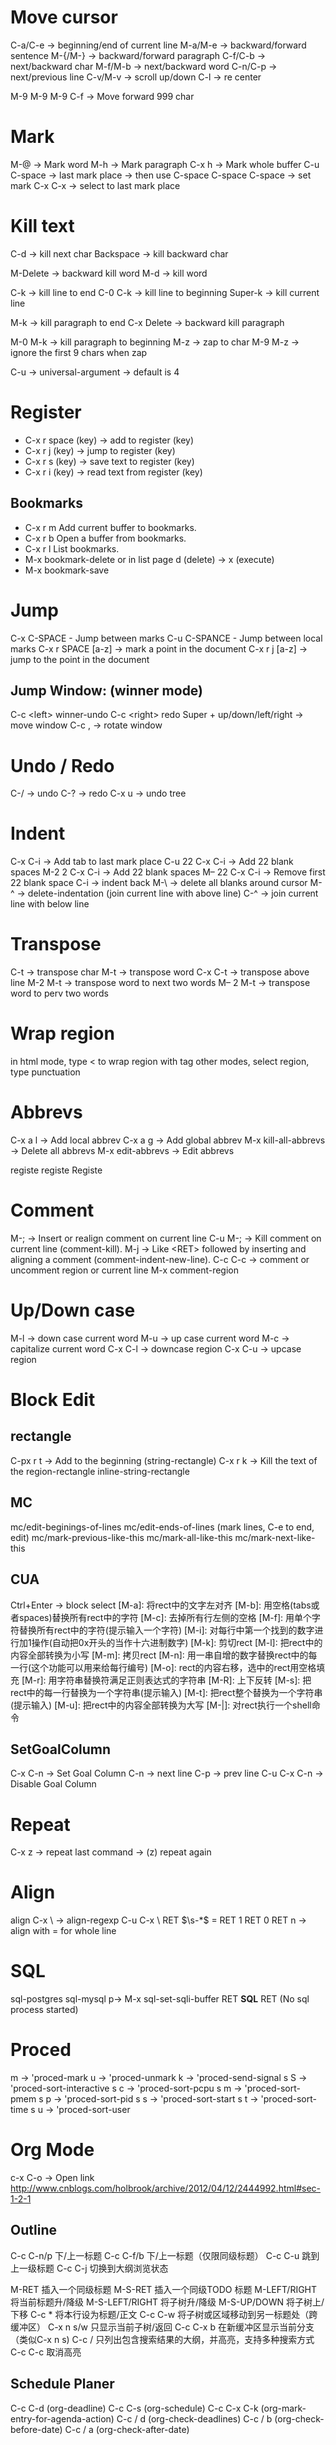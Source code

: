 * Move cursor
  C-a/C-e -> beginning/end of current line
  M-a/M-e -> backward/forward sentence
  M-{/M-} -> backward/forward paragraph
  C-f/C-b -> next/backward char
  M-f/M-b -> next/backward word
  C-n/C-p -> next/previous line
  C-v/M-v -> scroll up/down
  C-l     -> re center

  M-9 M-9 M-9 C-f -> Move forward 999 char

* Mark
  M-@ -> Mark word
  M-h -> Mark paragraph
  C-x h -> Mark whole buffer
  C-u C-space -> last mark place -> then use C-space
  C-space C-space -> set mark
  C-x C-x -> select to last mark place

* Kill text
  C-d -> kill next char
  Backspace -> kill backward char

  M-Delete -> backward kill word
  M-d	-> kill word

  C-k -> kill line to end
  C-0 C-k -> kill line to beginning
  Super-k -> kill current line

  M-k -> kill paragraph to end
  C-x Delete -> backward kill paragraph

  M-0 M-k -> kill paragraph to beginning
  M-z -> zap to char
  M-9 M-z -> ignore the first 9 chars when zap

  C-u -> universal-argument -> default is 4

* Register
  + C-x r space (key) -> add to register (key)
  + C-x r j (key) -> jump to register (key)
  + C-x r s (key) -> save text to register (key)
  + C-x r i (key) -> read text from register (key)
** Bookmarks
 + C-x r m Add current buffer to bookmarks.
 + C-x r b Open a buffer from bookmarks.
 + C-x r l List bookmarks.
 + M-x bookmark-delete or in list page d (delete) -> x (execute)
 + M-x bookmark-save

* Jump
  C-x C-SPACE - Jump between marks
  C-u C-SPANCE - Jump between local marks
  C-x r SPACE [a-z] -> mark a point in the document
  C-x r j [a-z] -> jump to the point in the document

** Jump Window: (winner mode)
C-c <left> winner-undo
C-c <right> redo
Super + up/down/left/right -> move window
C-c , -> rotate window

* Undo / Redo
C-/ -> undo
C-? -> redo
C-x u -> undo tree

* Indent
  C-x C-i -> Add tab to last mark place
  C-u 22 C-x C-i -> Add 22 blank spaces
  M-2 2 C-x C-i -> Add 22 blank spaces
  M-- 22 C-x C-i -> Remove first 22 blank space
  C-i -> indent back
  M-\ -> delete all blanks around cursor
  M-^ -> delete-indentation (join current line with above line)
  C-^ -> join current line with below line
* Transpose
  C-t -> transpose char
  M-t -> transpose word
  C-x C-t -> transpose above line
  M-2 M-t -> transpose word to next two words
  M-- 2 M-t -> transpose word to perv two words
* Wrap region
  in html mode, type < to wrap region with tag
  other modes, select region, type punctuation
* Abbrevs
   C-x a l -> Add local abbrev
   C-x a g -> Add global abbrev
   M-x kill-all-abbrevs -> Delete all abbrevs
   M-x edit-abbrevs -> Edit abbrevs


registe registe Registe
* Comment
M-;     -> Insert or realign comment on current line
C-u M-; -> Kill comment on current line (comment-kill).
M-j     -> Like <RET> followed by inserting and aligning a comment (comment-indent-new-line).
C-c C-c -> comment or uncomment region or current line
M-x comment-region

* Up/Down case
  M-l -> down case current word
  M-u -> up case current word
  M-c -> capitalize current word
  C-x C-l -> downcase region
  C-x C-u -> upcase region
* Block Edit
** rectangle
C-px r t -> Add to the beginning (string-rectangle)
C-x r k -> Kill the text of the region-rectangle
inline-string-rectangle
** MC
mc/edit-beginings-of-lines
mc/edit-ends-of-lines (mark lines, C-e to end, edit)
mc/mark-previous-like-this
mc/mark-all-like-this
mc/mark-next-like-this

** CUA
Ctrl+Enter -> block select
[M-a]: 将rect中的文字左对齐
[M-b]: 用空格(tabs或者spaces)替换所有rect中的字符
[M-c]: 去掉所有行左侧的空格
[M-f]: 用单个字符替换所有rect中的字符(提示输入一个字符)
[M-i]: 对每行中第一个找到的数字进行加1操作(自动把0x开头的当作十六进制数字)
[M-k]: 剪切rect
[M-l]: 把rect中的内容全部转换为小写
[M-m]: 拷贝rect
[M-n]: 用一串自增的数字替换rect中的每一行(这个功能可以用来给每行编号)
[M-o]: rect的内容右移，选中的rect用空格填充
[M-r]: 用字符串替换符满足正则表达式的字符串
[M-R]: 上下反转
[M-s]: 把rect中的每一行替换为一个字符串(提示输入)
[M-t]: 把rect整个替换为一个字符串(提示输入)
[M-u]: 把rect中的内容全部转换为大写
[M-|]: 对rect执行一个shell命令

** SetGoalColumn
   C-x C-n -> Set Goal Column
   C-n -> next line
   C-p -> prev line
   C-u C-x C-n -> Disable Goal Column
* Repeat
  C-x z -> repeat last command -> (z) repeat again
* Align
  align
  C-x \ -> align-regexp
  C-u C-x \ RET \(\s-*\) = RET 1 RET 0 RET n -> align with = for whole line

* SQL
sql-postgres
sql-mysql
p-> M-x sql-set-sqli-buffer RET *SQL* RET (No sql process started)

* Proced
m -> 'proced-mark
u -> 'proced-unmark
k -> 'proced-send-signal
s S -> 'proced-sort-interactive
s c -> 'proced-sort-pcpu
s m -> 'proced-sort-pmem
s p -> 'proced-sort-pid
s s -> 'proced-sort-start
s t -> 'proced-sort-time
s u -> 'proced-sort-user

* Org Mode
c-x C-o -> Open link
http://www.cnblogs.com/holbrook/archive/2012/04/12/2444992.html#sec-1-2-1
** Outline
C-c C-n/p    下/上一标题
C-c C-f/b    下/上一标题（仅限同级标题）
C-c C-u    跳到上一级标题
C-c C-j    切换到大纲浏览状态

M-RET   插入一个同级标题
M-S-RET   插入一个同级TODO 标题
M-LEFT/RIGHT    将当前标题升/降级
M-S-LEFT/RIGHT    将子树升/降级
M-S-UP/DOWN   将子树上/下移
C-c *   将本行设为标题/正文
C-c C-w   将子树或区域移动到另一标题处（跨缓冲区）
C-x n s/w   只显示当前子树/返回
C-c C-x b   在新缓冲区显示当前分支（类似C-x n s)
C-c /   只列出包含搜索结果的大纲，并高亮，支持多种搜索方式
C-c C-c   取消高亮
** Schedule Planer
 C-c C-d     (org-deadline)
 C-c C-s     (org-schedule)
 C-c C-x C-k (org-mark-entry-for-agenda-action)
 C-c / d     (org-check-deadlines)
 C-c / b     (org-check-before-date)
 C-c / a     (org-check-after-date)
** Take note with related time
 C-c C-x 0     (org-timer-start)
 C-c C-x .     (org-timer)  Insert a relative time into the buffer.
 C-c C-x -     (org-timer-item) Insert a description list item with the current relative time.
 M-<RET>     (org-insert-heading) Once the timer list is started, you can also use M-<RET> to insert new timer items.
 C-c C-x  Pause the timer, or continue it if it is already paused (org-timer-pause-or-continue).
 C-u C-c C-x  Stop the timer. After this, you can only start a new timer, not continue the old one. This command also removes the timer from the mode line.
** Attachment
C-c C-a    (org-attach)
** Links
C-c pl    保存链接
C-c C-l org-insert-link 创建或修改链接，可以引用已保存的链接
C-c C-o org-open-at-point 打开链接

C-c %   记录内部链接地址
C-c &   跳转到已记录的内部链接

# ctags -e --extra=+q -R
** Inline Image
M-x iimage-mode RET
** Font
*粗体*
/斜体/
+删除线+
_下划线_
下标： H_2 O
上标： E=mc^2
等宽字：  =git=  或者 ～git～
** Table
C-c |   创建或转换成表格

M-LEFT/RIGHT   移动列
M-UP/DOWN   移动行
M-S-LEFT/RIGHT    删除/插入列
M-S-UP/DOWN   删除/插入行
C-c -   添加水平分割线
C-c RET   添加水平分割线并跳到下一行
C-c ^   根据当前列排序，可以选择排序方式
** List
无序列表项以‘-’、‘+’或者‘*‘开头。
有序列表项以‘1.’或者‘1)’开头。
描述列表用‘::’将项和描述分开。
有序列表和无序列表都以缩进表示层级。只要对齐缩进，不管是换行还是分块都认为是处于当前列表项

M-S-RET   插入带复选框的项
M-S-UP/DOWN   移动列表项
M-LEFT/RIGHT    升/降级列表项，不包括子项
M-S-LEFT/RIGTH    升/降级列表项，包括子项
C-c C-c   改变复选框状态
C-c -   更换列表标记（循环切换）
** Tag / Propertes
C-c C-q 或直接在标题上用 C-c C-c创建标签
C-c \ 按tag搜索标题
C-c / m 搜索并按树状结构显示
C-c a m 按标签搜索多个文件（需要将文件加入全局agenda)

+     和      a+b     同时有这两个标签
-     排除    a-b     有 a 但没有 b
|     或      a|b     有 a 或者有 b
&     和      a&b     同时有 a 和 b，可以用“+”替代
** Export
C-c C-e Export
** Priorities
C-c ,    Set the priority of the current headline (org-priority). The command prompts for a priority character ‘A’, ‘B’ or ‘C’. When you press <SPC> instead, the priority cookie is removed from the headline. The priorities can also be changed “remotely” from the timeline and agenda buffer with the , command (see Agenda commands).
S-<up>   (org-priority-up)
S-<down> (org-priority-down)
** TO-DOs
   :PROPERTIES:
   :ARCHIVE_TIME: 2013-09-21 Sat 22:43
   :END:
   C-c a t     (org-todo-list) Show the global TODO list.
   C-c a T     (org-todo-list) Like `t`, but filter by keyword
   C-c / t     (org-show-todo-tree)
   S-<right> / S-<left>  Select the following/preceding TODO state
*** Progress
    Add ‘[/]’ or ‘[%]’ to the headline
** Archived
   C-c C-x a   -> 将某一个节点打上ARCHIVE标签
   C-c C-x A   -> 将当前节点归入一个名为Archive的子树中，并且这个子树是位于当前级别子树的最下方
   C-c C-x C-s -> 是把当前的节点移到archived文件中去
* drawing
1) Picture Mode -> use ditaa to convert ascii-art to image
2) Artist Mode
* Term
  <M-r> -> term-send-reverse-search-history
  <M-x> erase-buffer -> Delete buffer
  <C-j> -> toggle shell mode
* Ruby
  C-c { -> toggle { to block
* Ispell
+ C-. -> auto correct last error word
+ M-$ -> correct current word with selection
* Help
  C-c C-h -> List all key binding begging with C-c
  C-h l -> view lossage
  C-h w function	-> key binding of function
* Search
  C-s C-w -> search current word
  C-s C-y -> search yanked text
* Tips
+ C-x 5 2 -> create new top-level X windows
+ M-x command-history -> show command history
+ M-x htmlize-file/buffer -> htmlize a file
+ M-x vc-resolve-conflicts -> resolve conflicts.
  (In ediff 'n' takes you to the next change, and 'a' or 'b' lets you choose the change from buffer A or B being compared)
* Magit
  c -> commit  ( -r commit amend)
  s -> stage
  S -> stage all
  u -> unstage
  U -> unstage all
* Mu4e
  % -> mu4e-headers-mark-pattern
  ! -> mark as read
  ? -> mark as unread
  x -> mark for move
  x -> execute marked command
  S -> search
  R -> reply
  F -> forward
  C -> compose new email
  A -> view attachment action
  o -> view open attachment
  e -> save attachment
  ac -> capture an email for attach later
  av -> capture an email as pdf
  M-x mu4e-compose-attach-captured-message -> attach captured email
* File & Buffer
  C-c r -> rename file and buffer
  C-x , -> rename buffer
* DocView
  n -> next page
  p -> previous page
  Space -> scroll next screen
  W -> fit by width
  H -> fit by height
